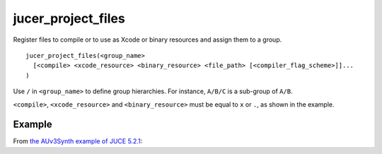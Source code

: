 .. # Copyright (C) 2017-2019  Alain Martin
.. #
.. # This file is part of FRUT.
.. #
.. # FRUT is free software: you can redistribute it and/or modify
.. # it under the terms of the GNU General Public License as published by
.. # the Free Software Foundation, either version 3 of the License, or
.. # (at your option) any later version.
.. #
.. # FRUT is distributed in the hope that it will be useful,
.. # but WITHOUT ANY WARRANTY; without even the implied warranty of
.. # MERCHANTABILITY or FITNESS FOR A PARTICULAR PURPOSE.  See the
.. # GNU General Public License for more details.
.. #
.. # You should have received a copy of the GNU General Public License
.. # along with FRUT.  If not, see <http://www.gnu.org/licenses/>.

jucer_project_files
===================

Register files to compile or to use as Xcode or binary resources and assign them to a
group.

::

  jucer_project_files(<group_name>
    [<compile> <xcode_resource> <binary_resource> <file_path> [<compiler_flag_scheme>]]...
  )

Use ``/`` in ``<group_name>`` to define group hierarchies. For instance, ``A/B/C`` is a
sub-group of ``A/B``.

``<compile>``, ``<xcode_resource>`` and ``<binary_resource>`` must be equal to ``x`` or
``.``, as shown in the example.


Example
-------

From `the AUv3Synth example of JUCE 5.2.1 <https://github.com/McMartin/FRUT/blob/master/
generated/JUCE-5.2.1/examples/AUv3Synth/CMakeLists.txt#L68-L82>`_:

.. code-block:: cmake
  :lineno-start: 68

  jucer_project_files("AUv3Synth/Source/BinaryData"
  # Compile   Xcode     Binary    File
  #           Resource  Resource
    .         x         .         "Source/BinaryData/power.png"
    .         .         x         "Source/BinaryData/proaudio.path"
    .         .         x         "Source/BinaryData/singing.ogg"
  )

  jucer_project_files("AUv3Synth/Source"
  # Compile   Xcode     Binary    File
  #           Resource  Resource
    .         .         .         "Source/MaterialLookAndFeel.h"
    .         .         .         "Source/AUv3SynthEditor.h"
    x         .         .         "Source/AUv3SynthProcessor.cpp"
  )
